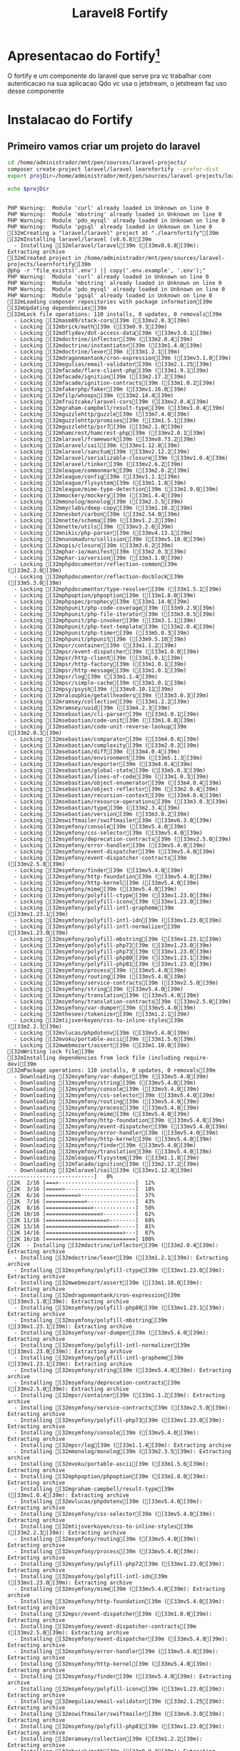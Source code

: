 #+Title: Laravel8 Fortify

* Apresentacao do Fortify[fn:1]
O fortify e um componente do laravel que serve pra vc trabalhar com autenticacao na sua aplicacao
Qdo vc usa o jetstream, o jetstream faz uso desse componente

* Instalacao do Fortify

** Primeiro vamos criar um projeto do laravel

#+NAME: creating learnfortify project
#+BEGIN_SRC sh  :session s1 :results output :exports both
cd /home/administrador/mnt/pen/sources/laravel-projects/
composer create-project laravel/laravel learnfortify --prefer-dist
export projDir=/home/administrador/mnt/pen/sources/laravel-projects/learnfortify

echo $projDir
#+END_SRC

#+RESULTS: creating
#+begin_example

PHP Warning:  Module 'curl' already loaded in Unknown on line 0
PHP Warning:  Module 'mbstring' already loaded in Unknown on line 0
PHP Warning:  Module 'pdo_mysql' already loaded in Unknown on line 0
PHP Warning:  Module 'pgsql' already loaded in Unknown on line 0
[32mCreating a "laravel/laravel" project at "./learnfortify"[39m
[32mInstalling laravel/laravel (v8.6.8)[39m
  - Installing [32mlaravel/laravel[39m ([33mv8.6.8[39m): Extracting archive
[32mCreated project in /home/administrador/mnt/pen/sources/laravel-projects/learnfortify[39m
@php -r "file_exists('.env') || copy('.env.example', '.env');"
PHP Warning:  Module 'curl' already loaded in Unknown on line 0
PHP Warning:  Module 'mbstring' already loaded in Unknown on line 0
PHP Warning:  Module 'pdo_mysql' already loaded in Unknown on line 0
PHP Warning:  Module 'pgsql' already loaded in Unknown on line 0
[32mLoading composer repositories with package information[39m
[32mUpdating dependencies[39m
[32mLock file operations: 110 installs, 0 updates, 0 removals[39m
  - Locking [32masm89/stack-cors[39m ([33mv2.0.3[39m)
  - Locking [32mbrick/math[39m ([33m0.9.3[39m)
  - Locking [32mdflydev/dot-access-data[39m ([33mv3.0.1[39m)
  - Locking [32mdoctrine/inflector[39m ([33m2.0.4[39m)
  - Locking [32mdoctrine/instantiator[39m ([33m1.4.0[39m)
  - Locking [32mdoctrine/lexer[39m ([33m1.2.1[39m)
  - Locking [32mdragonmantank/cron-expression[39m ([33mv3.1.0[39m)
  - Locking [32megulias/email-validator[39m ([33m2.1.25[39m)
  - Locking [32mfacade/flare-client-php[39m ([33m1.9.1[39m)
  - Locking [32mfacade/ignition[39m ([33m2.17.2[39m)
  - Locking [32mfacade/ignition-contracts[39m ([33m1.0.2[39m)
  - Locking [32mfakerphp/faker[39m ([33mv1.16.0[39m)
  - Locking [32mfilp/whoops[39m ([33m2.14.4[39m)
  - Locking [32mfruitcake/laravel-cors[39m ([33mv2.0.4[39m)
  - Locking [32mgraham-campbell/result-type[39m ([33mv1.0.4[39m)
  - Locking [32mguzzlehttp/guzzle[39m ([33m7.4.0[39m)
  - Locking [32mguzzlehttp/promises[39m ([33m1.5.1[39m)
  - Locking [32mguzzlehttp/psr7[39m ([33m2.1.0[39m)
  - Locking [32mhamcrest/hamcrest-php[39m ([33mv2.0.1[39m)
  - Locking [32mlaravel/framework[39m ([33mv8.73.2[39m)
  - Locking [32mlaravel/sail[39m ([33mv1.12.8[39m)
  - Locking [32mlaravel/sanctum[39m ([33mv2.12.2[39m)
  - Locking [32mlaravel/serializable-closure[39m ([33mv1.0.4[39m)
  - Locking [32mlaravel/tinker[39m ([33mv2.6.2[39m)
  - Locking [32mleague/commonmark[39m ([33m2.0.2[39m)
  - Locking [32mleague/config[39m ([33mv1.1.1[39m)
  - Locking [32mleague/flysystem[39m ([33m1.1.8[39m)
  - Locking [32mleague/mime-type-detection[39m ([33m1.9.0[39m)
  - Locking [32mmockery/mockery[39m ([33m1.4.4[39m)
  - Locking [32mmonolog/monolog[39m ([33m2.3.5[39m)
  - Locking [32mmyclabs/deep-copy[39m ([33m1.10.2[39m)
  - Locking [32mnesbot/carbon[39m ([33m2.54.0[39m)
  - Locking [32mnette/schema[39m ([33mv1.2.2[39m)
  - Locking [32mnette/utils[39m ([33mv3.2.6[39m)
  - Locking [32mnikic/php-parser[39m ([33mv4.13.1[39m)
  - Locking [32mnunomaduro/collision[39m ([33mv5.10.0[39m)
  - Locking [32mopis/closure[39m ([33m3.6.2[39m)
  - Locking [32mphar-io/manifest[39m ([33m2.0.3[39m)
  - Locking [32mphar-io/version[39m ([33m3.1.0[39m)
  - Locking [32mphpdocumentor/reflection-common[39m ([33m2.2.0[39m)
  - Locking [32mphpdocumentor/reflection-docblock[39m ([33m5.3.0[39m)
  - Locking [32mphpdocumentor/type-resolver[39m ([33m1.5.1[39m)
  - Locking [32mphpoption/phpoption[39m ([33m1.8.0[39m)
  - Locking [32mphpspec/prophecy[39m ([33m1.14.0[39m)
  - Locking [32mphpunit/php-code-coverage[39m ([33m9.2.9[39m)
  - Locking [32mphpunit/php-file-iterator[39m ([33m3.0.5[39m)
  - Locking [32mphpunit/php-invoker[39m ([33m3.1.1[39m)
  - Locking [32mphpunit/php-text-template[39m ([33m2.0.4[39m)
  - Locking [32mphpunit/php-timer[39m ([33m5.0.3[39m)
  - Locking [32mphpunit/phpunit[39m ([33m9.5.10[39m)
  - Locking [32mpsr/container[39m ([33m1.1.2[39m)
  - Locking [32mpsr/event-dispatcher[39m ([33m1.0.0[39m)
  - Locking [32mpsr/http-client[39m ([33m1.0.1[39m)
  - Locking [32mpsr/http-factory[39m ([33m1.0.1[39m)
  - Locking [32mpsr/http-message[39m ([33m1.0.1[39m)
  - Locking [32mpsr/log[39m ([33m1.1.4[39m)
  - Locking [32mpsr/simple-cache[39m ([33m1.0.1[39m)
  - Locking [32mpsy/psysh[39m ([33mv0.10.11[39m)
  - Locking [32mralouphie/getallheaders[39m ([33m3.0.3[39m)
  - Locking [32mramsey/collection[39m ([33m1.2.2[39m)
  - Locking [32mramsey/uuid[39m ([33m4.2.3[39m)
  - Locking [32msebastian/cli-parser[39m ([33m1.0.1[39m)
  - Locking [32msebastian/code-unit[39m ([33m1.0.8[39m)
  - Locking [32msebastian/code-unit-reverse-lookup[39m ([33m2.0.3[39m)
  - Locking [32msebastian/comparator[39m ([33m4.0.6[39m)
  - Locking [32msebastian/complexity[39m ([33m2.0.2[39m)
  - Locking [32msebastian/diff[39m ([33m4.0.4[39m)
  - Locking [32msebastian/environment[39m ([33m5.1.3[39m)
  - Locking [32msebastian/exporter[39m ([33m4.0.4[39m)
  - Locking [32msebastian/global-state[39m ([33m5.0.3[39m)
  - Locking [32msebastian/lines-of-code[39m ([33m1.0.3[39m)
  - Locking [32msebastian/object-enumerator[39m ([33m4.0.4[39m)
  - Locking [32msebastian/object-reflector[39m ([33m2.0.4[39m)
  - Locking [32msebastian/recursion-context[39m ([33m4.0.4[39m)
  - Locking [32msebastian/resource-operations[39m ([33m3.0.3[39m)
  - Locking [32msebastian/type[39m ([33m2.3.4[39m)
  - Locking [32msebastian/version[39m ([33m3.0.2[39m)
  - Locking [32mswiftmailer/swiftmailer[39m ([33mv6.3.0[39m)
  - Locking [32msymfony/console[39m ([33mv5.4.0[39m)
  - Locking [32msymfony/css-selector[39m ([33mv5.4.0[39m)
  - Locking [32msymfony/deprecation-contracts[39m ([33mv2.5.0[39m)
  - Locking [32msymfony/error-handler[39m ([33mv5.4.0[39m)
  - Locking [32msymfony/event-dispatcher[39m ([33mv5.4.0[39m)
  - Locking [32msymfony/event-dispatcher-contracts[39m ([33mv2.5.0[39m)
  - Locking [32msymfony/finder[39m ([33mv5.4.0[39m)
  - Locking [32msymfony/http-foundation[39m ([33mv5.4.0[39m)
  - Locking [32msymfony/http-kernel[39m ([33mv5.4.0[39m)
  - Locking [32msymfony/mime[39m ([33mv5.4.0[39m)
  - Locking [32msymfony/polyfill-ctype[39m ([33mv1.23.0[39m)
  - Locking [32msymfony/polyfill-iconv[39m ([33mv1.23.0[39m)
  - Locking [32msymfony/polyfill-intl-grapheme[39m ([33mv1.23.1[39m)
  - Locking [32msymfony/polyfill-intl-idn[39m ([33mv1.23.0[39m)
  - Locking [32msymfony/polyfill-intl-normalizer[39m ([33mv1.23.0[39m)
  - Locking [32msymfony/polyfill-mbstring[39m ([33mv1.23.1[39m)
  - Locking [32msymfony/polyfill-php72[39m ([33mv1.23.0[39m)
  - Locking [32msymfony/polyfill-php73[39m ([33mv1.23.0[39m)
  - Locking [32msymfony/polyfill-php80[39m ([33mv1.23.1[39m)
  - Locking [32msymfony/polyfill-php81[39m ([33mv1.23.0[39m)
  - Locking [32msymfony/process[39m ([33mv5.4.0[39m)
  - Locking [32msymfony/routing[39m ([33mv5.4.0[39m)
  - Locking [32msymfony/service-contracts[39m ([33mv2.5.0[39m)
  - Locking [32msymfony/string[39m ([33mv5.4.0[39m)
  - Locking [32msymfony/translation[39m ([33mv5.4.0[39m)
  - Locking [32msymfony/translation-contracts[39m ([33mv2.5.0[39m)
  - Locking [32msymfony/var-dumper[39m ([33mv5.4.0[39m)
  - Locking [32mtheseer/tokenizer[39m ([33m1.2.1[39m)
  - Locking [32mtijsverkoyen/css-to-inline-styles[39m ([33m2.2.3[39m)
  - Locking [32mvlucas/phpdotenv[39m ([33mv5.4.0[39m)
  - Locking [32mvoku/portable-ascii[39m ([33m1.5.6[39m)
  - Locking [32mwebmozart/assert[39m ([33m1.10.0[39m)
[32mWriting lock file[39m
[32mInstalling dependencies from lock file (including require-dev)[39m
[32mPackage operations: 110 installs, 0 updates, 0 removals[39m
  - Downloading [32msymfony/var-dumper[39m ([33mv5.4.0[39m)
  - Downloading [32msymfony/string[39m ([33mv5.4.0[39m)
  - Downloading [32msymfony/console[39m ([33mv5.4.0[39m)
  - Downloading [32msymfony/css-selector[39m ([33mv5.4.0[39m)
  - Downloading [32msymfony/routing[39m ([33mv5.4.0[39m)
  - Downloading [32msymfony/process[39m ([33mv5.4.0[39m)
  - Downloading [32msymfony/mime[39m ([33mv5.4.0[39m)
  - Downloading [32msymfony/http-foundation[39m ([33mv5.4.0[39m)
  - Downloading [32msymfony/event-dispatcher[39m ([33mv5.4.0[39m)
  - Downloading [32msymfony/error-handler[39m ([33mv5.4.0[39m)
  - Downloading [32msymfony/http-kernel[39m ([33mv5.4.0[39m)
  - Downloading [32msymfony/finder[39m ([33mv5.4.0[39m)
  - Downloading [32msymfony/translation[39m ([33mv5.4.0[39m)
  - Downloading [32mleague/flysystem[39m ([33m1.1.8[39m)
  - Downloading [32mfacade/ignition[39m ([33m2.17.2[39m)
  - Downloading [32mlaravel/sail[39m ([33mv1.12.8[39m)
---------------------------]   0%[2K  2/16 [===>------------------------]  12%[2K  3/16 [=====>----------------------]  18%[2K  6/16 [==========>-----------------]  37%[2K  7/16 [============>---------------]  43%[2K  8/16 [==============>-------------]  50%[2K 10/16 [=================>----------]  62%[2K 11/16 [===================>--------]  68%[2K 13/16 [======================>-----]  81%[2K 14/16 [========================>---]  87%[2K 16/16 [============================] 100%[2K  - Installing [32mdoctrine/inflector[39m ([33m2.0.4[39m): Extracting archive
  - Installing [32mdoctrine/lexer[39m ([33m1.2.1[39m): Extracting archive
  - Installing [32msymfony/polyfill-ctype[39m ([33mv1.23.0[39m): Extracting archive
  - Installing [32mwebmozart/assert[39m ([33m1.10.0[39m): Extracting archive
  - Installing [32mdragonmantank/cron-expression[39m ([33mv3.1.0[39m): Extracting archive
  - Installing [32msymfony/polyfill-php80[39m ([33mv1.23.1[39m): Extracting archive
  - Installing [32msymfony/polyfill-mbstring[39m ([33mv1.23.1[39m): Extracting archive
  - Installing [32msymfony/var-dumper[39m ([33mv5.4.0[39m): Extracting archive
  - Installing [32msymfony/polyfill-intl-normalizer[39m ([33mv1.23.0[39m): Extracting archive
  - Installing [32msymfony/polyfill-intl-grapheme[39m ([33mv1.23.1[39m): Extracting archive
  - Installing [32msymfony/string[39m ([33mv5.4.0[39m): Extracting archive
  - Installing [32msymfony/deprecation-contracts[39m ([33mv2.5.0[39m): Extracting archive
  - Installing [32mpsr/container[39m ([33m1.1.2[39m): Extracting archive
  - Installing [32msymfony/service-contracts[39m ([33mv2.5.0[39m): Extracting archive
  - Installing [32msymfony/polyfill-php73[39m ([33mv1.23.0[39m): Extracting archive
  - Installing [32msymfony/console[39m ([33mv5.4.0[39m): Extracting archive
  - Installing [32mpsr/log[39m ([33m1.1.4[39m): Extracting archive
  - Installing [32mmonolog/monolog[39m ([33m2.3.5[39m): Extracting archive
  - Installing [32mvoku/portable-ascii[39m ([33m1.5.6[39m): Extracting archive
  - Installing [32mphpoption/phpoption[39m ([33m1.8.0[39m): Extracting archive
  - Installing [32mgraham-campbell/result-type[39m ([33mv1.0.4[39m): Extracting archive
  - Installing [32mvlucas/phpdotenv[39m ([33mv5.4.0[39m): Extracting archive
  - Installing [32msymfony/css-selector[39m ([33mv5.4.0[39m): Extracting archive
  - Installing [32mtijsverkoyen/css-to-inline-styles[39m ([33m2.2.3[39m): Extracting archive
  - Installing [32msymfony/routing[39m ([33mv5.4.0[39m): Extracting archive
  - Installing [32msymfony/process[39m ([33mv5.4.0[39m): Extracting archive
  - Installing [32msymfony/polyfill-php72[39m ([33mv1.23.0[39m): Extracting archive
  - Installing [32msymfony/polyfill-intl-idn[39m ([33mv1.23.0[39m): Extracting archive
  - Installing [32msymfony/mime[39m ([33mv5.4.0[39m): Extracting archive
  - Installing [32msymfony/http-foundation[39m ([33mv5.4.0[39m): Extracting archive
  - Installing [32mpsr/event-dispatcher[39m ([33m1.0.0[39m): Extracting archive
  - Installing [32msymfony/event-dispatcher-contracts[39m ([33mv2.5.0[39m): Extracting archive
  - Installing [32msymfony/event-dispatcher[39m ([33mv5.4.0[39m): Extracting archive
  - Installing [32msymfony/error-handler[39m ([33mv5.4.0[39m): Extracting archive
  - Installing [32msymfony/http-kernel[39m ([33mv5.4.0[39m): Extracting archive
  - Installing [32msymfony/finder[39m ([33mv5.4.0[39m): Extracting archive
  - Installing [32msymfony/polyfill-iconv[39m ([33mv1.23.0[39m): Extracting archive
  - Installing [32megulias/email-validator[39m ([33m2.1.25[39m): Extracting archive
  - Installing [32mswiftmailer/swiftmailer[39m ([33mv6.3.0[39m): Extracting archive
  - Installing [32msymfony/polyfill-php81[39m ([33mv1.23.0[39m): Extracting archive
  - Installing [32mramsey/collection[39m ([33m1.2.2[39m): Extracting archive
  - Installing [32mbrick/math[39m ([33m0.9.3[39m): Extracting archive
  - Installing [32mramsey/uuid[39m ([33m4.2.3[39m): Extracting archive
  - Installing [32mpsr/simple-cache[39m ([33m1.0.1[39m): Extracting archive
  - Installing [32mopis/closure[39m ([33m3.6.2[39m): Extracting archive
  - Installing [32msymfony/translation-contracts[39m ([33mv2.5.0[39m): Extracting archive
  - Installing [32msymfony/translation[39m ([33mv5.4.0[39m): Extracting archive
  - Installing [32mnesbot/carbon[39m ([33m2.54.0[39m): Extracting archive
  - Installing [32mleague/mime-type-detection[39m ([33m1.9.0[39m): Extracting archive
  - Installing [32mleague/flysystem[39m ([33m1.1.8[39m): Extracting archive
  - Installing [32mnette/utils[39m ([33mv3.2.6[39m): Extracting archive
  - Installing [32mnette/schema[39m ([33mv1.2.2[39m): Extracting archive
  - Installing [32mdflydev/dot-access-data[39m ([33mv3.0.1[39m): Extracting archive
  - Installing [32mleague/config[39m ([33mv1.1.1[39m): Extracting archive
  - Installing [32mleague/commonmark[39m ([33m2.0.2[39m): Extracting archive
  - Installing [32mlaravel/serializable-closure[39m ([33mv1.0.4[39m): Extracting archive
  - Installing [32mlaravel/framework[39m ([33mv8.73.2[39m): Extracting archive
  - Installing [32mfacade/ignition-contracts[39m ([33m1.0.2[39m): Extracting archive
  - Installing [32mfacade/flare-client-php[39m ([33m1.9.1[39m): Extracting archive
  - Installing [32mfacade/ignition[39m ([33m2.17.2[39m): Extracting archive
  - Installing [32mfakerphp/faker[39m ([33mv1.16.0[39m): Extracting archive
  - Installing [32masm89/stack-cors[39m ([33mv2.0.3[39m): Extracting archive
  - Installing [32mfruitcake/laravel-cors[39m ([33mv2.0.4[39m): Extracting archive
  - Installing [32mpsr/http-message[39m ([33m1.0.1[39m): Extracting archive
  - Installing [32mpsr/http-client[39m ([33m1.0.1[39m): Extracting archive
  - Installing [32mralouphie/getallheaders[39m ([33m3.0.3[39m): Extracting archive
  - Installing [32mpsr/http-factory[39m ([33m1.0.1[39m): Extracting archive
  - Installing [32mguzzlehttp/psr7[39m ([33m2.1.0[39m): Extracting archive
  - Installing [32mguzzlehttp/promises[39m ([33m1.5.1[39m): Extracting archive
  - Installing [32mguzzlehttp/guzzle[39m ([33m7.4.0[39m): Extracting archive
  - Installing [32mlaravel/sail[39m ([33mv1.12.8[39m): Extracting archive
  - Installing [32mlaravel/sanctum[39m ([33mv2.12.2[39m): Extracting archive
  - Installing [32mnikic/php-parser[39m ([33mv4.13.1[39m): Extracting archive
  - Installing [32mpsy/psysh[39m ([33mv0.10.11[39m): Extracting archive
  - Installing [32mlaravel/tinker[39m ([33mv2.6.2[39m): Extracting archive
  - Installing [32mhamcrest/hamcrest-php[39m ([33mv2.0.1[39m): Extracting archive
  - Installing [32mmockery/mockery[39m ([33m1.4.4[39m): Extracting archive
  - Installing [32mfilp/whoops[39m ([33m2.14.4[39m): Extracting archive
  - Installing [32mnunomaduro/collision[39m ([33mv5.10.0[39m): Extracting archive
  - Installing [32mphpdocumentor/reflection-common[39m ([33m2.2.0[39m): Extracting archive
  - Installing [32mphpdocumentor/type-resolver[39m ([33m1.5.1[39m): Extracting archive
  - Installing [32mphpdocumentor/reflection-docblock[39m ([33m5.3.0[39m): Extracting archive
  - Installing [32msebastian/version[39m ([33m3.0.2[39m): Extracting archive
  - Installing [32msebastian/type[39m ([33m2.3.4[39m): Extracting archive
  - Installing [32msebastian/resource-operations[39m ([33m3.0.3[39m): Extracting archive
  - Installing [32msebastian/recursion-context[39m ([33m4.0.4[39m): Extracting archive
  - Installing [32msebastian/object-reflector[39m ([33m2.0.4[39m): Extracting archive
  - Installing [32msebastian/object-enumerator[39m ([33m4.0.4[39m): Extracting archive
  - Installing [32msebastian/global-state[39m ([33m5.0.3[39m): Extracting archive
  - Installing [32msebastian/exporter[39m ([33m4.0.4[39m): Extracting archive
  - Installing [32msebastian/environment[39m ([33m5.1.3[39m): Extracting archive
  - Installing [32msebastian/diff[39m ([33m4.0.4[39m): Extracting archive
  - Installing [32msebastian/comparator[39m ([33m4.0.6[39m): Extracting archive
  - Installing [32msebastian/code-unit[39m ([33m1.0.8[39m): Extracting archive
  - Installing [32msebastian/cli-parser[39m ([33m1.0.1[39m): Extracting archive
  - Installing [32mphpunit/php-timer[39m ([33m5.0.3[39m): Extracting archive
  - Installing [32mphpunit/php-text-template[39m ([33m2.0.4[39m): Extracting archive
  - Installing [32mphpunit/php-invoker[39m ([33m3.1.1[39m): Extracting archive
  - Installing [32mphpunit/php-file-iterator[39m ([33m3.0.5[39m): Extracting archive
  - Installing [32mtheseer/tokenizer[39m ([33m1.2.1[39m): Extracting archive
  - Installing [32msebastian/lines-of-code[39m ([33m1.0.3[39m): Extracting archive
  - Installing [32msebastian/complexity[39m ([33m2.0.2[39m): Extracting archive
  - Installing [32msebastian/code-unit-reverse-lookup[39m ([33m2.0.3[39m): Extracting archive
  - Installing [32mphpunit/php-code-coverage[39m ([33m9.2.9[39m): Extracting archive
  - Installing [32mdoctrine/instantiator[39m ([33m1.4.0[39m): Extracting archive
  - Installing [32mphpspec/prophecy[39m ([33m1.14.0[39m): Extracting archive
  - Installing [32mphar-io/version[39m ([33m3.1.0[39m): Extracting archive
  - Installing [32mphar-io/manifest[39m ([33m2.0.3[39m): Extracting archive
  - Installing [32mmyclabs/deep-copy[39m ([33m1.10.2[39m): Extracting archive
  - Installing [32mphpunit/phpunit[39m ([33m9.5.10[39m): Extracting archive
---------------------------]   0%[2K  10/110 [==>-------------------------]   9%[2K  20/110 [=====>----------------------]  18%[2K  30/110 [=======>--------------------]  27%[2K  40/110 [==========>-----------------]  36%[2K  48/110 [============>---------------]  43%[2K  49/110 [============>---------------]  44%[2K  50/110 [============>---------------]  45%[2K  56/110 [==============>-------------]  50%[2K  59/110 [===============>------------]  53%[2K  60/110 [===============>------------]  54%[2K  65/110 [================>-----------]  59%[2K  66/110 [================>-----------]  60%[2K  70/110 [=================>----------]  63%[2K  75/110 [===================>--------]  68%[2K  76/110 [===================>--------]  69%[2K  80/110 [====================>-------]  72%[2K  85/110 [=====================>------]  77%[2K  90/110 [======================>-----]  81%[2K  95/110 [========================>---]  86%[2K  96/110 [========================>---]  87%[2K 100/110 [=========================>--]  90%[2K 104/110 [==========================>-]  94%[2K 106/110 [==========================>-]  96%[2K 110/110 [============================] 100%[2K 110/110 [============================] 100%[2K[32m87 package suggestions were added by new dependencies, use `composer suggest` to see details.[39m
[30;43mPackage swiftmailer/swiftmailer is abandoned, you should avoid using it. Use symfony/mailer instead.[39;49m
[32mGenerating optimized autoload files[39m
Illuminate\Foundation\ComposerScripts::postAutoloadDump
@php artisan package:discover --ansi
PHP Warning:  Module 'curl' already loaded in Unknown on line 0
PHP Warning:  Module 'mbstring' already loaded in Unknown on line 0
PHP Warning:  Module 'pdo_mysql' already loaded in Unknown on line 0
PHP Warning:  Module 'pgsql' already loaded in Unknown on line 0
Discovered Package: [32mfacade/ignition[39m
Discovered Package: [32mfruitcake/laravel-cors[39m
Discovered Package: [32mlaravel/sail[39m
Discovered Package: [32mlaravel/sanctum[39m
Discovered Package: [32mlaravel/tinker[39m
Discovered Package: [32mnesbot/carbon[39m
Discovered Package: [32mnunomaduro/collision[39m
[32mPackage manifest generated successfully.[39m
[32m77 packages you are using are looking for funding.[39m
[32mUse the `composer fund` command to find out more![39m
@php artisan vendor:publish --tag=laravel-assets --ansi
PHP Warning:  Module 'curl' already loaded in Unknown on line 0
PHP Warning:  Module 'mbstring' already loaded in Unknown on line 0
PHP Warning:  Module 'pdo_mysql' already loaded in Unknown on line 0
PHP Warning:  Module 'pgsql' already loaded in Unknown on line 0
[33mNo publishable resources for tag [laravel-assets].[39m
[32mPublishing complete.[39m
@php artisan key:generate --ansi
PHP Warning:  Module 'curl' already loaded in Unknown on line 0
PHP Warning:  Module 'mbstring' already loaded in Unknown on line 0
PHP Warning:  Module 'pdo_mysql' already loaded in Unknown on line 0
PHP Warning:  Module 'pgsql' already loaded in Unknown on line 0
[32mApplication key set successfully.[39m
/home/administrador/mnt/pen/sources/laravel-projects/learnfortify
#+end_example




** Agora vamos adicionar a dependencia do fortify no nosso projeto

#+NAME: composer require laravel/fortify
#+BEGIN_SRC sh  :session s1 :results output :exports both
cd $projdir
composer require laravel/fortify
#+End_SRC

#+RESULTS: composer
#+begin_example

PHP Warning:  Module 'curl' already loaded in Unknown on line 0
PHP Warning:  Module 'mbstring' already loaded in Unknown on line 0
PHP Warning:  Module 'pdo_mysql' already loaded in Unknown on line 0
PHP Warning:  Module 'pgsql' already loaded in Unknown on line 0
Using version [32m^1.8[39m for [32mlaravel/fortify[39m
[32m./composer.json has been created[39m
[32mRunning composer update laravel/fortify[39m
[32mLoading composer repositories with package information[39m
[32mUpdating dependencies[39m
[32mLock file operations: 19 installs, 0 updates, 0 removals[39m
  - Locking [32mbacon/bacon-qr-code[39m ([33m2.0.4[39m)
  - Locking [32mdasprid/enum[39m ([33m1.0.3[39m)
  - Locking [32mdoctrine/inflector[39m ([33m2.0.4[39m)
  - Locking [32milluminate/collections[39m ([33mv8.73.2[39m)
  - Locking [32milluminate/contracts[39m ([33mv8.73.2[39m)
  - Locking [32milluminate/macroable[39m ([33mv8.73.2[39m)
  - Locking [32milluminate/support[39m ([33mv8.73.2[39m)
  - Locking [32mlaravel/fortify[39m ([33mv1.8.4[39m)
  - Locking [32mnesbot/carbon[39m ([33m2.54.0[39m)
  - Locking [32mparagonie/constant_time_encoding[39m ([33mv2.4.0[39m)
  - Locking [32mpragmarx/google2fa[39m ([33m8.0.0[39m)
  - Locking [32mpsr/container[39m ([33m1.1.2[39m)
  - Locking [32mpsr/simple-cache[39m ([33m1.0.1[39m)
  - Locking [32msymfony/deprecation-contracts[39m ([33mv2.5.0[39m)
  - Locking [32msymfony/polyfill-mbstring[39m ([33mv1.23.1[39m)
  - Locking [32msymfony/polyfill-php80[39m ([33mv1.23.1[39m)
  - Locking [32msymfony/translation[39m ([33mv5.4.0[39m)
  - Locking [32msymfony/translation-contracts[39m ([33mv2.5.0[39m)
  - Locking [32mvoku/portable-ascii[39m ([33m1.5.6[39m)
[32mWriting lock file[39m
[32mInstalling dependencies from lock file (including require-dev)[39m
[32mPackage operations: 19 installs, 0 updates, 0 removals[39m
  - Downloading [32milluminate/macroable[39m ([33mv8.73.2[39m)
  - Downloading [32milluminate/contracts[39m ([33mv8.73.2[39m)
  - Downloading [32milluminate/collections[39m ([33mv8.73.2[39m)
  - Downloading [32milluminate/support[39m ([33mv8.73.2[39m)
---------------------------]   0%[2K 1/4 [=======>--------------------]  25%[2K 2/4 [==============>-------------]  50%[2K 3/4 [=====================>------]  75%[2K 4/4 [============================] 100%[2K  - Installing [32mdasprid/enum[39m ([33m1.0.3[39m): Extracting archive
  - Installing [32mdoctrine/inflector[39m ([33m2.0.4[39m): Extracting archive
  - Installing [32milluminate/macroable[39m ([33mv8.73.2[39m): Extracting archive
  - Installing [32mpsr/simple-cache[39m ([33m1.0.1[39m): Extracting archive
  - Installing [32mpsr/container[39m ([33m1.1.2[39m): Extracting archive
  - Installing [32milluminate/contracts[39m ([33mv8.73.2[39m): Extracting archive
  - Installing [32milluminate/collections[39m ([33mv8.73.2[39m): Extracting archive
  - Installing [32mparagonie/constant_time_encoding[39m ([33mv2.4.0[39m): Extracting archive
  - Installing [32mpragmarx/google2fa[39m ([33m8.0.0[39m): Extracting archive
  - Installing [32mvoku/portable-ascii[39m ([33m1.5.6[39m): Extracting archive
  - Installing [32msymfony/translation-contracts[39m ([33mv2.5.0[39m): Extracting archive
  - Installing [32msymfony/polyfill-php80[39m ([33mv1.23.1[39m): Extracting archive
  - Installing [32msymfony/polyfill-mbstring[39m ([33mv1.23.1[39m): Extracting archive
  - Installing [32msymfony/deprecation-contracts[39m ([33mv2.5.0[39m): Extracting archive
  - Installing [32msymfony/translation[39m ([33mv5.4.0[39m): Extracting archive
  - Installing [32mnesbot/carbon[39m ([33m2.54.0[39m): Extracting archive
  - Installing [32milluminate/support[39m ([33mv8.73.2[39m): Extracting archive
  - Installing [32mbacon/bacon-qr-code[39m ([33m2.0.4[39m): Extracting archive
  - Installing [32mlaravel/fortify[39m ([33mv1.8.4[39m): Extracting archive
---------------------------]   0%[2K  8/19 [===========>----------------]  42%[2K 17/19 [=========================>--]  89%[2K 19/19 [============================] 100%[2K[32m12 package suggestions were added by new dependencies, use `composer suggest` to see details.[39m
[32mGenerating autoload files[39m
[32m8 packages you are using are looking for funding.[39m
[32mUse the `composer fund` command to find out more![39m
#+end_example


Agora a gente vai trazer trazer uma copia das actions do fortify pro nosso app/actions

Antes de dar esse comando veja que nao temos, no momento, nem o directorio actions dentro do diretorio app

Pergunta pro prof o que é actions[fn:2] do laravel...

#+NAME: composer require laravel/fortify
#+BEGIN_SRC sh  :session s1 :results output :exports both
php artisan vendor:publish --provider="Laravel\Fortify\FortifyServiceProvider"
#+End_SRC




* Refs
[fn:1] https://laravel.com/docs/8.x/fortify#laravel-fortify-and-laravel-sanctum
[fn:2] https://laravelactions.com/
